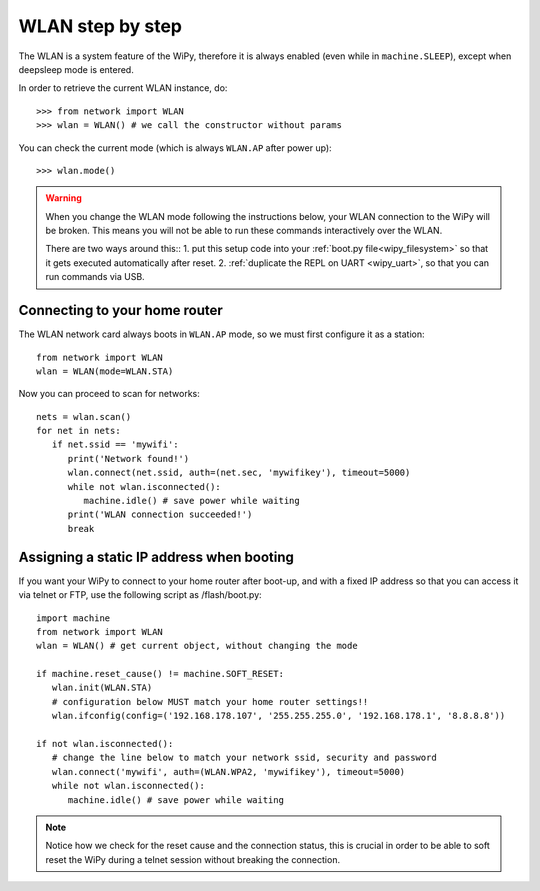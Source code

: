 WLAN step by step
=================

The WLAN is a system feature of the WiPy, therefore it is always enabled
(even while in ``machine.SLEEP``), except when deepsleep mode is entered.

In order to retrieve the current WLAN instance, do::

   >>> from network import WLAN
   >>> wlan = WLAN() # we call the constructor without params

You can check the current mode (which is always ``WLAN.AP`` after power up)::

   >>> wlan.mode()

.. warning:: 
    When you change the WLAN mode following the instructions below, your WLAN 
    connection to the WiPy will be broken. This means you will not be able 
    to run these commands interactively over the WLAN.

    There are two ways around this::
    1. put this setup code into your :ref:`boot.py file<wipy_filesystem>` so that it gets executed automatically after reset.
    2. :ref:`duplicate the REPL on UART <wipy_uart>`, so that you can run commands via USB.

Connecting to your home router
------------------------------

The WLAN network card always boots in ``WLAN.AP`` mode, so we must first configure
it as a station::

   from network import WLAN
   wlan = WLAN(mode=WLAN.STA)


Now you can proceed to scan for networks::

    nets = wlan.scan()
    for net in nets:
       if net.ssid == 'mywifi':
          print('Network found!')
          wlan.connect(net.ssid, auth=(net.sec, 'mywifikey'), timeout=5000)
          while not wlan.isconnected():
             machine.idle() # save power while waiting
          print('WLAN connection succeeded!')
          break

Assigning a static IP address when booting
------------------------------------------

If you want your WiPy to connect to your home router after boot-up, and with a fixed
IP address so that you can access it via telnet or FTP, use the following script as /flash/boot.py::

   import machine
   from network import WLAN
   wlan = WLAN() # get current object, without changing the mode

   if machine.reset_cause() != machine.SOFT_RESET:
      wlan.init(WLAN.STA)
      # configuration below MUST match your home router settings!!
      wlan.ifconfig(config=('192.168.178.107', '255.255.255.0', '192.168.178.1', '8.8.8.8'))

   if not wlan.isconnected():
      # change the line below to match your network ssid, security and password
      wlan.connect('mywifi', auth=(WLAN.WPA2, 'mywifikey'), timeout=5000)
      while not wlan.isconnected():
         machine.idle() # save power while waiting

.. note::

   Notice how we check for the reset cause and the connection status, this is crucial in order
   to be able to soft reset the WiPy during a telnet session without breaking the connection.
